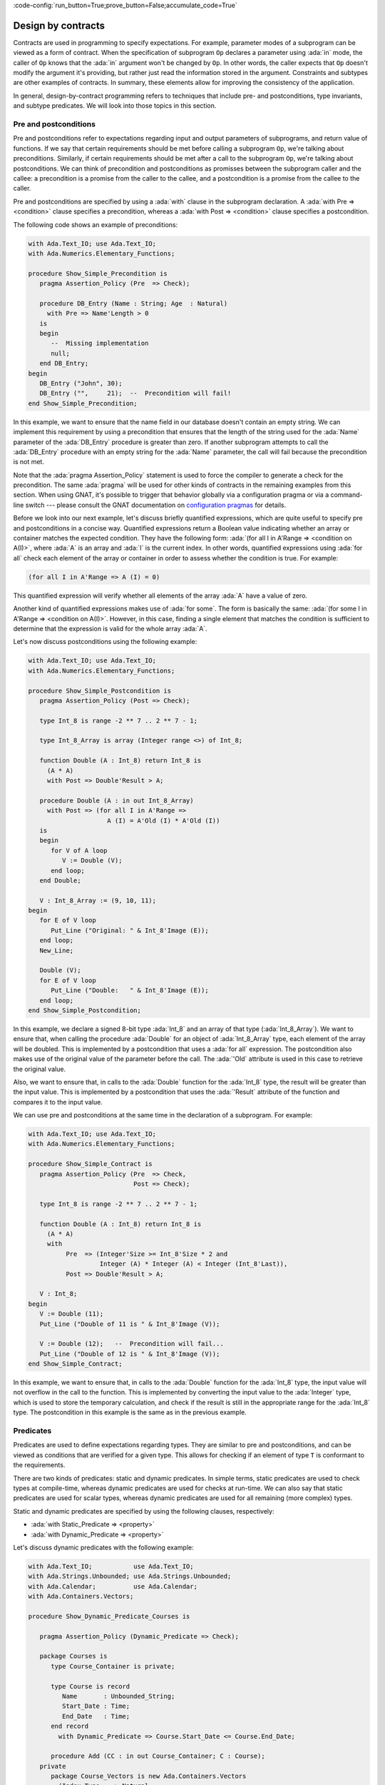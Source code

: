 :code-config:`run_button=True;prove_button=False;accumulate_code=True`

Design by contracts
===================

.. role:: ada(code)
   :language: ada

Contracts are used in programming to specify expectations. For example,
parameter modes of a subprogram can be viewed as a form of contract.
When the specification of subprogram ``Op`` declares a parameter using
:ada:`in` mode, the caller of ``Op`` knows that the :ada:`in` argument
won't be changed by ``Op``. In other words, the caller expects that ``Op``
doesn't modify the argument it's providing, but rather just read the
information stored in the argument. Constraints and subtypes are other
examples of contracts. In summary, these elements allow for improving the
consistency of the application.

In general, design-by-contract programming refers to techniques that
include pre- and postconditions, type invariants, and subtype predicates.
We will look into those topics in this section.

Pre and postconditions
----------------------

Pre and postconditions refer to expectations regarding input and output
parameters of subprograms, and return value of functions. If we say that
certain requirements should be met before calling a subprogram ``Op``,
we're talking about preconditions. Similarly, if certain requirements
should be met after a call to the subprogram ``Op``, we're talking about
postconditions. We can think of precondition and postconditions as
promisses between the subprogram caller and the callee: a precondition is
a promise from the caller to the callee, and a postcondition is a promise
from the callee to the caller.

Pre and postconditions are specified by using a :ada:`with` clause in the
subprogram declaration. A :ada:`with Pre => <condition>` clause
specifies a precondition, whereas a :ada:`with Post => <condition>` clause
specifies a postcondition.

The following code shows an example of preconditions:

.. code:: ada
    :class: ada-run-expect-failure

    with Ada.Text_IO; use Ada.Text_IO;
    with Ada.Numerics.Elementary_Functions;

    procedure Show_Simple_Precondition is
       pragma Assertion_Policy (Pre  => Check);

       procedure DB_Entry (Name : String; Age  : Natural)
         with Pre => Name'Length > 0
       is
       begin
          --  Missing implementation
          null;
       end DB_Entry;
    begin
       DB_Entry ("John", 30);
       DB_Entry ("",     21);  --  Precondition will fail!
    end Show_Simple_Precondition;

In this example, we want to ensure that the name field in our database
doesn't contain an empty string. We can implement this requirement by
using a precondition that ensures that the length of the string used for
the :ada:`Name` parameter of the :ada:`DB_Entry` procedure is greater than
zero. If another subprogram attempts to call the :ada:`DB_Entry` procedure
with an empty string for the :ada:`Name` parameter, the call will fail
because the precondition is not met.

Note that the :ada:`pragma Assertion_Policy` statement is used to force
the compiler to generate a check for the precondition. The same
:ada:`pragma` will be used for other kinds of contracts in the remaining
examples from this section. When using GNAT, it's possible to trigger that
behavior globally via a configuration pragma or via a command-line switch
--- please consult the GNAT documentation on
`configuration pragmas <http://docs.adacore.com/live/wave/gnat_ugn/html/gnat_ugn/gnat_ugn/the_gnat_compilation_model.html#configuration-pragmas>`_
for details.

Before we look into our next example, let's discuss briefly quantified
expressions, which are quite useful to specify pre and postconditions in a
concise way. Quantified expressions return a Boolean value indicating
whether an array or container matches the expected condition. They have
the following form:
:ada:`(for all I in A'Range => <condition on A(I)>`, where :ada:`A` is an
array and :ada:`I` is the current index. In other words, quantified
expressions using :ada:`for all` check each element of the array or
container in order to assess whether the condition is true. For example:

.. code:: ada
    :class: ada-nocheck

    (for all I in A'Range => A (I) = 0)

This quantified expression will verify whether all elements of the array
:ada:`A` have a value of zero.

Another kind of quantified expressions makes use of :ada:`for some`. The
form is basically the same:
:ada:`(for some I in A'Range => <condition on A(I)>`. However, in this
case, finding a single element that matches the condition is sufficient to
determine that the expression is valid for the whole array :ada:`A`.

Let's now discuss postconditions using the following example:

.. code:: ada
    :class: ada-run-expect-failure

    with Ada.Text_IO; use Ada.Text_IO;
    with Ada.Numerics.Elementary_Functions;

    procedure Show_Simple_Postcondition is
       pragma Assertion_Policy (Post => Check);

       type Int_8 is range -2 ** 7 .. 2 ** 7 - 1;

       type Int_8_Array is array (Integer range <>) of Int_8;

       function Double (A : Int_8) return Int_8 is
         (A * A)
         with Post => Double'Result > A;

       procedure Double (A : in out Int_8_Array)
         with Post => (for all I in A'Range =>
                         A (I) = A'Old (I) * A'Old (I))
       is
       begin
          for V of A loop
             V := Double (V);
          end loop;
       end Double;

       V : Int_8_Array := (9, 10, 11);
    begin
       for E of V loop
          Put_Line ("Original: " & Int_8'Image (E));
       end loop;
       New_Line;

       Double (V);
       for E of V loop
          Put_Line ("Double:   " & Int_8'Image (E));
       end loop;
    end Show_Simple_Postcondition;

In this example, we declare a signed 8-bit type :ada:`Int_8` and an array
of that type (:ada:`Int_8_Array`). We want to ensure that, when calling
the procedure :ada:`Double` for an object of :ada:`Int_8_Array` type, each
element of the array will be doubled. This is implemented by a
postcondition that uses a :ada:`for all` expression. The postcondition
also makes use of the original value of the parameter before the call.
The :ada:`'Old` attribute is used in this case to retrieve the original
value.

Also, we want to ensure that, in calls to the
:ada:`Double` function for the :ada:`Int_8` type, the result will be
greater than the input value. This is implemented by a postcondition that
uses the :ada:`'Result` attribute of the function and compares it to the
input value.

We can use pre and postconditions at the same time in the declaration of
a subprogram. For example:

.. code:: ada
    :class: ada-run-expect-failure

    with Ada.Text_IO; use Ada.Text_IO;
    with Ada.Numerics.Elementary_Functions;

    procedure Show_Simple_Contract is
       pragma Assertion_Policy (Pre  => Check,
                                Post => Check);

       type Int_8 is range -2 ** 7 .. 2 ** 7 - 1;

       function Double (A : Int_8) return Int_8 is
         (A * A)
         with
              Pre  => (Integer'Size >= Int_8'Size * 2 and
                       Integer (A) * Integer (A) < Integer (Int_8'Last)),
              Post => Double'Result > A;

       V : Int_8;
    begin
       V := Double (11);
       Put_Line ("Double of 11 is " & Int_8'Image (V));

       V := Double (12);   --  Precondition will fail...
       Put_Line ("Double of 12 is " & Int_8'Image (V));
    end Show_Simple_Contract;

In this example, we want to ensure  that, in calls to the
:ada:`Double` function for the :ada:`Int_8` type, the input value will not
overflow in the call to the function. This is implemented by converting
the input value to the :ada:`Integer` type, which is used to store the
temporary calculation, and check if the result is still in the appropriate
range for the :ada:`Int_8` type. The postcondition in this example is the
same as in the previous example.

Predicates
----------

Predicates are used to define expectations regarding types. They are
similar to pre and postconditions, and can be viewed as conditions that
are verified for a given type. This allows for checking if an element of
type ``T`` is conformant to the requirements.

There are two kinds of predicates: static and dynamic predicates. In
simple terms, static predicates are used to check types at compile-time,
whereas dynamic predicates are used for checks at run-time. We can also
say that static predicates are used for scalar types, whereas dynamic
predicates are used for all remaining (more complex) types.

Static and dynamic predicates are specified by using the following
clauses, respectively:

- :ada:`with Static_Predicate => <property>`

- :ada:`with Dynamic_Predicate => <property>`

Let's discuss dynamic predicates with the following example:

.. code:: ada
    :class: ada-run-expect-failure

    with Ada.Text_IO;           use Ada.Text_IO;
    with Ada.Strings.Unbounded; use Ada.Strings.Unbounded;
    with Ada.Calendar;          use Ada.Calendar;
    with Ada.Containers.Vectors;

    procedure Show_Dynamic_Predicate_Courses is

       pragma Assertion_Policy (Dynamic_Predicate => Check);

       package Courses is
          type Course_Container is private;

          type Course is record
             Name       : Unbounded_String;
             Start_Date : Time;
             End_Date   : Time;
          end record
            with Dynamic_Predicate => Course.Start_Date <= Course.End_Date;

          procedure Add (CC : in out Course_Container; C : Course);
       private
          package Course_Vectors is new Ada.Containers.Vectors
            (Index_Type   => Natural,
             Element_Type => Course);

          type Course_Container is record
             V : Course_Vectors.Vector;
          end record;
       end Courses;

       package body Courses is
          procedure Add (CC : in out Course_Container; C : Course) is
          begin
             CC.V.Append (C);
          end Add;
       end Courses;

       use Courses;

       CC : Course_Container;
    begin
       Add (CC,
            Course'(
              Name       => To_Unbounded_String ("Intro to Photography"),
              Start_Date => Time_Of (2018, 5, 1),
              End_Date   => Time_Of (2018, 5, 10)));

       --  This should trigger an error in the dynamic predicate check
       Add (CC,
            Course'(
              Name       => To_Unbounded_String ("Intro to Video Recording"),
              Start_Date => Time_Of (2019, 5, 1),
              End_Date   => Time_Of (2018, 5, 10)));

    end Show_Dynamic_Predicate_Courses;

In this example, the package :ada:`Courses` defines a type :ada:`Course`
for individual courses, and a type :ada:`Course_Container` that contains
all courses. We want to ensure that the start date of every course is not
set to a date after the end date of the same course. In other words, we
want to check that the start and end dates are consistent to each other.
This is implemented by the function :ada:`Check`. In order to enforce this
rule, we declare a dynamic predicate for the :ada:`Course` type that calls
the :ada:`Check` function for every object. For example, when we enter our
course using the procedure :ada:`Add`, :ada:`Check` will be called during
the object creation to ensure that the object that is being created
matches our expectations.

Static predicates, as mentioned above, are used for scalar types and
checked during compilation time. They are particularly useful for
representing non-contiguous elements of an enumeration. A classic example
is a list of week days:

.. code:: ada
    :class: ada-nocheck

    type Week is (Mon, Tue, Wed, Thu, Fri, Sat, Sun);

We can easily create a sub-list of working days in the week by specifying
a :ada:`subtype` with a range based on :ada:`Week`. For example:

.. code:: ada
    :class: ada-nocheck

    subtype Work_Week is Week range Mon .. Fri;

However, ranges in Ada can only be specified for contiguous lists: they
won't allow us to pick specific days. For example, we may want to create a
list containing the first, middle and last day of the working week to
make some checks in our application. In that case, we can use a static
predicate to specify this list:

.. code:: ada
    :class: ada-nocheck

   subtype Check_Days is Work_Week
     with Static_Predicate => Check_Days in Mon | Wed | Fri;

Let's look now at a complete example:

.. code:: ada
    :class: ada-run-expect-failure

    with Ada.Text_IO; use Ada.Text_IO;

    procedure Show_Predicates is

       pragma Assertion_Policy (Static_Predicate  => Check,
                                Dynamic_Predicate => Check);

       type Week is (Mon, Tue, Wed, Thu, Fri, Sat, Sun);

       subtype Work_Week is Week range Mon .. Fri;

       subtype Test_Days is Work_Week
         with Static_Predicate => Test_Days in Mon | Wed | Fri;

       type Tests_Week is array (Week) of Natural
         with Dynamic_Predicate =>
           (for all I in Tests_Week'Range =>
              (case I is
                   when Test_Days => Tests_Week (I) > 0,
                   when others    => Tests_Week (I) = 0));

       Num_Tests : Tests_Week :=
                     (Mon => 3, Tue => 0,
                      Wed => 4, Thu => 0,
                      Fri => 2, Sat => 0, Sun => 0);

       procedure Display_Tests (N : Tests_Week) is
       begin
          for I in Test_Days loop
             Put_Line ("# tests on " & Test_Days'Image (I)
                       & " => "      & Integer'Image (N (I)));
          end loop;
       end Display_Tests;

    begin
       Display_Tests (Num_Tests);

       --  Assigning non-conformant values to individual elements of
       --  the Tests_Week type does not trigger a predicate check:
       Num_Tests (Tue) := 2;

       --  However, assignments with the "complete" Tests_Week type
       --  trigger a predicate check. For example:
       --
       --  Num_Tests := (others => 0);

       --  Also, calling any subprogram with parameters of Tests_Week
       --  type triggers a predicate check.
       --  Therefore, the following line will fail:
       Display_Tests (Num_Tests);
    end Show_Predicates;

In this example, we want to have tests in our application that happen
three days in the working week. These days are specified in
:ada:`Test_Days` subtype. Also, we want to track the number of tests
that happen each day. Therefore, we declare the type :ada:`Tests_Week` as
an array containing the number of tests. According to our requirements,
these tests should happen only in the aforementioned three days; in other
days, no test should be performed. This requirement is implemented as a
dynamic predicate of the type :ada:`Tests_Week`. Finally, in our
application, the actual information about these tests is stored in
the array :ada:`Num_Tests` based on the :ada:`Tests_Week` type.

In the initialization of :ada:`Num_Tests`, the dynamic predicate of the
:ada:`Tests_Week` type is verified. If we have a non-conformant value
there, the predicate check will fail. However, as we can see in our
example, individual assignments to elements of the array do not trigger a
check. The reason is that, in the case of complex data structures such as
arrays or records, the initialization of the complete structure may not be
performed with a single assignment. Therefore, we cannot check for
consistency at this point. However, as soon as this data structure is
passed as an argument to a subprogram, the dynamic predicate will be
checked because the subprogram expects the data structure to be
consistent. This is what happens in the last call to :ada:`Display_Tests`
in our example. Here, the predicate check fails because of the previous
assignment with a non-conformant value.

Type invariants
---------------

Type invariants are also used to define expectations regarding types.
However, while predicates are used for all *non-private* types,
type invariants are used exclusively to define expectations regarding
private types declared in a package. If a type ``T`` from a
package ``P`` has a type invariant, this ensures that operations on
objects of type ``T`` will always be consistent.

Type invariants are specified by using a
:ada:`with Type_Invariant => <property>` clause. Similarly to
postconditions, the *property* defines a condition that allows us to check
if an element of type ``T`` is conformant to the requirements. In this
sense, type invariants can be viewed as a sort of postcondition for
private types.

Type invariants are similar to predicates. However, there are some
differences in terms of checks. The following table summarizes the
differences:

+------------+-----------------------------+-----------------------------+
| Element    | Subprogram parameter checks | Assignment checks           |
+==========================================+=============================+
| Predicates | On all :ada:`in` and        | On assignments and explicit |
|            | :ada:`out` parameters       | initializations             |
+------------+-----------------------------+-----------------------------+
| Type       | On :ada:`out` parameters    | On all initializations      |
| invariants | returned from subprograms   |                             |
|            | declared in the same public |                             |
|            | scope                       |                             |
+------------+-----------------------------+-----------------------------+

We could rewrite our previous example and replace dynamic predicates by
type invariants. This would be the outcome:

.. code:: ada
    :class: ada-run-expect-failure

    with Ada.Text_IO;           use Ada.Text_IO;
    with Ada.Strings.Unbounded; use Ada.Strings.Unbounded;
    with Ada.Calendar;          use Ada.Calendar;
    with Ada.Containers.Vectors;

    procedure Show_Type_Invariant is
       pragma Assertion_Policy (Type_Invariant => Check);

       package Courses is
          type Course is private
            with Type_Invariant => Check (Course);

          type Course_Container is private;

          procedure Add (CC : in out Course_Container; C : Course);

          function Init
            (Name : String; Start_Date, End_Date : Time) return Course;

          function Check (C : Course) return Boolean;

       private
          type Course is record
             Name       : Unbounded_String;
             Start_Date : Time;
             End_Date   : Time;
          end record;

          function Check (C         : Course) return Boolean is
            (C.Start_Date <= C.End_Date);

          package Course_Vectors is new Ada.Containers.Vectors
            (Index_Type   => Natural,
             Element_Type => Course);

          type Course_Container is record
             V : Course_Vectors.Vector;
          end record;
       end Courses;

       package body Courses is
          procedure Add (CC : in out Course_Container; C : Course) is
          begin
             CC.V.Append (C);
          end Add;

          function Init
            (Name : String; Start_Date, End_Date : Time) return Course is
          begin
             return Course'(Name       => To_Unbounded_String (Name),
                            Start_Date => Start_Date,
                            End_Date   => End_Date);
          end Init;
       end Courses;

       use Courses;

       CC : Course_Container;
    begin
       Add (CC,
            Init (Name       => "Intro to Photography",
                  Start_Date => Time_Of (2018, 5, 1),
                  End_Date   => Time_Of (2018, 5, 10)));

       --  This should trigger an error in the type-invariant check
       Add (CC,
            Init (Name       => "Intro to Video Recording",
                  Start_Date => Time_Of (2019, 5, 1),
                  End_Date   => Time_Of (2018, 5, 10)));
    end Show_Type_Invariant;

Note that, in the previous example, the :ada:`Course` type was a visible
(public) type of the :ada:`Courses` package, whereas, in this example, it
is a private type.
